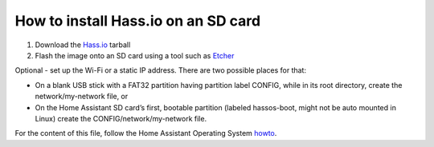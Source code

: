 ====================================
How to install Hass.io on an SD card
====================================

#. Download the Hass.io_ tarball 

#. Flash the image onto an SD card using a tool such as Etcher_

Optional - set up the Wi-Fi or a static IP address. There are two possible places for that:

- On a blank USB stick with a FAT32 partition having partition label CONFIG, while in its root directory, create the network/my-network file, or
- On the Home Assistant SD card’s first, bootable partition (labeled hassos-boot, might not be auto mounted in Linux) create the CONFIG/network/my-network file.

For the content of this file, follow the Home Assistant Operating System howto_.

.. _Hass.io: https://www.home-assistant.io/hassio/installation/
.. _Etcher: https://www.balena.io/etcher/
.. _howto: https://github.com/home-assistant/operating-system/blob/dev/Documentation/network.md